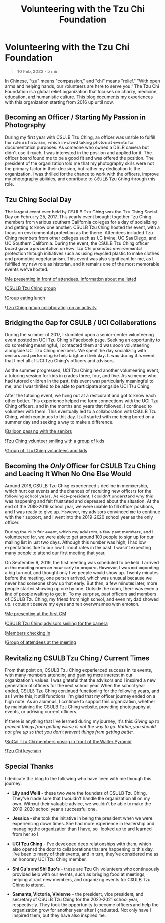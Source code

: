 #+title: Volunteering with the Tzu Chi Foundation
#+OPTIONS: toc:nil

* Volunteering with the Tzu Chi Foundation
#+BEGIN_QUOTE
16 Feb, 2022 · 5 min
#+END_QUOTE

In Chinese, "tzu" means "compassion," and "chi" means "relief." "With open arms
and helping hands, our volunteers are here to serve you." The Tzu Chi Foundation
is a global relief organization that focuses on charity, medicine, education,
and humanistic culture. This blog documents my experiences with this
organization starting from 2016 up until now.

#+ATTR_HTML: :alt "Description of the image"
[[https://res.cloudinary.com/buraiyen/image/upload/c_scale,w_600/v1645075275/BEN_Website/blog/VolunteeringTC/BEN_wilmington.jpg]]

** Becoming an Officer / Starting My Passion in Photography
During my first year with CSULB Tzu Ching, an officer was unable to fulfill her
role as historian, which involved taking photos at events for documentation
purposes. As someone who owned a DSLR camera but didn't use it much, I was
interested in the position and applied for it. The officer board found me to be
a good fit and was offered the position. The president of the organization told
me that my photography skills were not the primary factor in their decision, but
rather my dedication to the organization. I was thrilled for the chance to work
with the officers, improve my photography abilities, and contribute to CSULB Tzu
Ching through this role.

** Tzu Ching Social Day
The largest event ever held by CSULB Tzu Ching was the Tzu Ching Social Day on
February 25, 2017. This yearly event brought together Tzu Ching members from
various southern California colleges for a day of socializing and getting to
know one another. CSULB Tzu Ching hosted the event, with a focus on
environmental protection as the theme. Attendees included Tzu Ching members from
other colleges such as UC Irvine, UC San Diego, and UC Southern California.
During the event, the CSULB Tzu Ching officer board gave a presentation on how
Tzu Chi promotes environmental protection through initiatives such as using
recycled plastic to make clothes and promoting vegetarianism. This event was
also significant for me, as I fulfilled my new role as historian, and it remains
one of the most memorable events we've hosted.

![[https://res.cloudinary.com/buraiyen/image/upload/c_scale,w_600/v1645075275/BEN_Website/blog/VolunteeringTC/BEN_socialday1.jpg][Me presenting in front of attendees. Information about me listed]]

![[https://res.cloudinary.com/buraiyen/image/upload/c_scale,w_600/v1645075275/BEN_Website/blog/VolunteeringTC/BEN_socialday2.jpg][CSULB Tzu Ching group]]

![[https://res.cloudinary.com/buraiyen/image/upload/c_scale,w_600/v1645075275/BEN_Website/blog/VolunteeringTC/BEN_socialday3.jpg][Group eating lunch]]

![[https://res.cloudinary.com/buraiyen/image/upload/c_scale,w_600/v1645075275/BEN_Website/blog/VolunteeringTC/BEN_socialday4.jpg][Tzu Ching group collaborating on an activity]]

** Bridging the Gap for CSULB / UCI Collaborations
During the summer of 2017, I stumbled upon a senior-center volunteering event
posted on UCI Tzu Ching's Facebook page. Seeking an opportunity to do something
meaningful, I contacted them and was soon volunteering alongside UCI Tzu Ching
members. We spent the day socializing with seniors and performing to help
brighten their day. It was during this event that I met all of UCI Tzu Ching's
officers and advisors.

As the summer progressed, UCI Tzu Ching held another volunteering event, a
tutoring session for kids in grades three, four, and five. As someone who had
tutored children in the past, this event was particularly meaningful to me, and
I was thrilled to be able to participate alongside UCI Tzu Ching.

After the tutoring event, we hung out at a restaurant and got to know each other
better. This experience helped me form connections with the UCI Tzu Ching
officers, and in the months and years that followed, I continued to volunteer
with them. This eventually led to a collaboration with CSULB Tzu Ching, which
continues to this day. It all started with me being bored on a summer day and
seeking a way to make a difference.

![[https://res.cloudinary.com/buraiyen/image/upload/c_scale,w_600/v1645075275/BEN_Website/blog/VolunteeringTC/BEN_seniorcenter.jpg][Balloon passing with the seniors]]

![[https://res.cloudinary.com/buraiyen/image/upload/c_scale,w_600/v1645075275/BEN_Website/blog/VolunteeringTC/BEN_tutoring1.jpg][Tzu Ching volunteer smiling with a group of kids]]

![[https://res.cloudinary.com/buraiyen/image/upload/c_scale,w_600/v1645075275/BEN_Website/blog/VolunteeringTC/BEN_tutoring2.jpg][Group of Tzu Ching volunteers and kids]]

** Becoming the /Only/ Officer for CSULB Tzu Ching and Leading It When No One Else Would
Around 2018, CSULB Tzu Ching experienced a decline in membership, which hurt our
events and the chances of recruiting new officers for the following school
years. As vice-president, I couldn't understand why this was happening and felt
frustrated and depressed about the situation. At the end of the 2018-2019 school
year, we were unable to fill officer positions, and I was ready to give up.
However, my advisors convinced me to continue with their support, and I went
into the 2019-2020 school year as the only officer.

During the club fair event, which my advisors, a few past members, and I
volunteered for, we were able to get around 100 people to sign up for our
mailing list in just two days. Although this number was high, I had low
expectations due to our low turnout rates in the past. I wasn't expecting many
people to attend our first meeting that year.

On September 9, 2019, the first meeting was scheduled to be held. I arrived at
the meeting room an hour early to prepare. However, I was not expecting a big
turnout, and thought only five people would show up. Twenty minutes before the
meeting, one person arrived, which was unusual because we never had someone show
up that early. But then, a few minutes later, more people started showing up one
by one. Outside the room, there was even a line of people waiting to get in. To
my surprise, past officers and members of CSULB Tzu Ching, my friend from high
school, and even my dad showed up. I couldn't believe my eyes and felt
overwhelmed with emotion.

![[https://res.cloudinary.com/buraiyen/image/upload/c_scale,w_600/v1645075275/BEN_Website/blog/VolunteeringTC/BEN_orientation1.jpg][Me presenting at the first GM]]

![[https://res.cloudinary.com/buraiyen/image/upload/c_scale,w_600/v1645075275/BEN_Website/blog/VolunteeringTC/BEN_orientation2.jpg][CSULB Tzu Ching advisors smiling for the camera]]

![[https://res.cloudinary.com/buraiyen/image/upload/c_scale,w_600/v1645075275/BEN_Website/blog/VolunteeringTC/BEN_orientation3.jpg][Members checking in]]

![[https://res.cloudinary.com/buraiyen/image/upload/c_scale,w_600/v1645075275/BEN_Website/blog/VolunteeringTC/BEN_orientation4.jpg][Group of attendees at the meeting]]

** Revitalizing CSULB Tzu Ching / Current Times
From that point on, CSULB Tzu Ching experienced success in its events, with many
members attending and gaining more interest in our organization's values. I was
grateful that the advisors and I inspired a new generation of officers for the
next school year. When the school year ended, CSULB Tzu Ching continued
functioning for the following years, and as I write this, it still functions.
I'm glad that my officer journey ended on a high note. As an alumnus, I continue
to support this organization, whether by maintaining the CSULB Tzu Ching
website, providing photography at events, or advising current officers.

If there is anything that I've learned during my journey, it's this: /Giving up to prevent things from getting worse is not the way to go. Rather, you should not give up so that you don't prevent things from getting better./

![[https://res.cloudinary.com/buraiyen/image/upload/c_scale,w_600/v1645075275/BEN_Website/blog/VolunteeringTC/BEN_socialdaygroup.jpg][SoCal Tzu Chi members posing in front of the Walter Pyramid]]

![[https://res.cloudinary.com/buraiyen/image/upload/c_scale,w_600/v1645075275/BEN_Website/blog/VolunteeringTC/BEN_keychain.jpg][Tzu Chi keychain]]

** Special Thanks
I dedicate this blog to the following who have been with me through this
journey:

+ *Lily and Weili* - these two were the founders of CSULB Tzu Ching. They've made
  sure that I wouldn't handle the organization all on my own. Without their
  valuable advice, we wouldn't be able to make the 2019-2020 school year a
  successful one.

+ *Jessica* - she took the initiative in being the president when we were
  experiencing down times. She had more experience in leadership and managing
  the organization than I have, so I looked up to and learned from her so I

+ *UCI Tzu Ching* - I've developed deep relationships with them, which also opened the door to collaborations that are happening to this day. I've been to many of their events, and in turn, they've considered me as an honorary UCI Tzu Ching member.

+ *Shi Gu's and Shi Buo's* - these are Tzu Chi volunteers who continuously
  provided help with our events, such as bringing food at meetings, helping
  attract new members, and organizing events for CSULB Tzu Ching to attend.

+ *Samanta, Victoria, Vivienne*  - the president, vice president, and secretary of
  CSULB Tzu Ching for the 2020-2021 school year, respectively. They took the
  opportunity to become officers and help the organization grow for another year
  after I graduated. Not only have I inspired them, but they have also inspired
  me.
